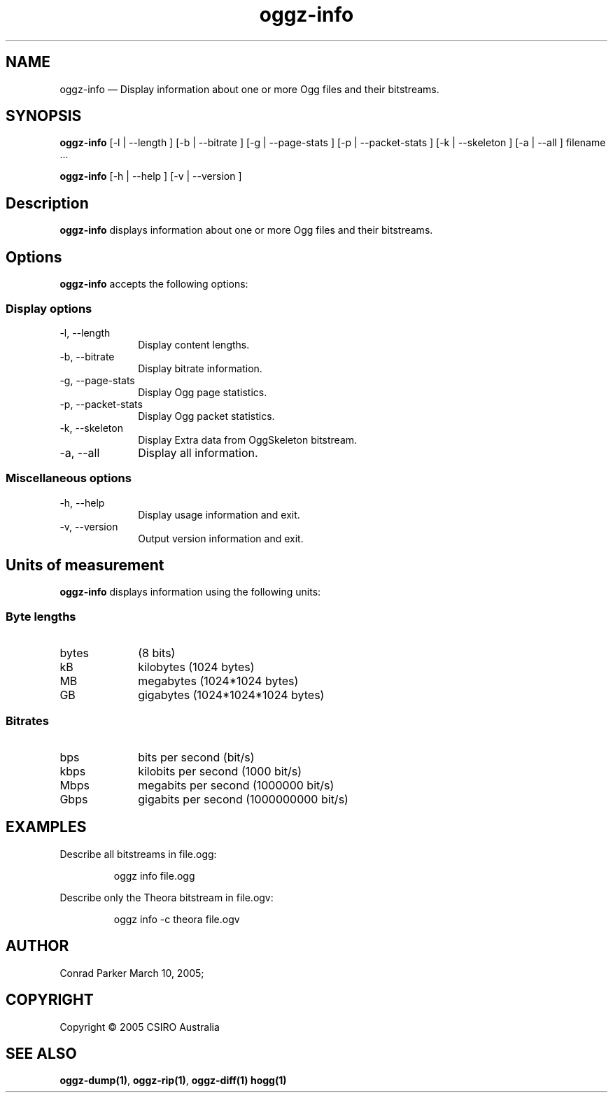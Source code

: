 .TH "oggz-info" "1" 
.SH "NAME" 
oggz-info \(em Display information about one or more Ogg files and their bitstreams. 
 
.SH "SYNOPSIS" 
.PP 
\fBoggz-info\fR [\-l  | \-\-length ]  [\-b  | \-\-bitrate ]  [\-g  | \-\-page-stats ]  [\-p  | \-\-packet-stats ]  [\-k  | \-\-skeleton ]  [\-a  | \-\-all ] filename \&...  
.PP 
\fBoggz-info\fR [\-h  | \-\-help ]  [\-v  | \-\-version ]  
.SH "Description" 
.PP 
\fBoggz-info\fR displays information about one or more 
Ogg files and their bitstreams. 
 
.SH "Options" 
.PP 
\fBoggz-info\fR accepts the following options: 
 
.SS "Display options" 
.IP "\-l, \-\-length" 10 
Display content lengths. 
.IP "\-b, \-\-bitrate" 10 
Display bitrate information. 
.IP "\-g, \-\-page-stats" 10 
Display Ogg page statistics. 
.IP "\-p, \-\-packet-stats" 10 
Display Ogg packet statistics. 
.IP "\-k, \-\-skeleton" 10 
Display Extra data from OggSkeleton bitstream. 
.IP "\-a, \-\-all" 10 
Display all information. 
.SS "Miscellaneous options" 
.IP "\-h, \-\-help" 10 
Display usage information and exit. 
.IP "\-v, \-\-version" 10 
Output version information and exit. 
.SH "Units of measurement" 
.PP 
\fBoggz-info\fR displays information using the 
following units: 
 
.SS "Byte lengths" 
.IP "bytes" 10 
(8 bits) 
.IP "kB" 10 
kilobytes (1024 bytes) 
.IP "MB" 10 
megabytes (1024*1024 bytes) 
.IP "GB" 10 
gigabytes (1024*1024*1024 bytes) 
.SS "Bitrates" 
.IP "bps" 10 
bits per second (bit/s) 
.IP "kbps" 10 
kilobits per second (1000 bit/s) 
.IP "Mbps" 10 
megabits per second (1000000 bit/s) 
.IP "Gbps" 10 
gigabits per second (1000000000 bit/s) 

.SH EXAMPLES
.PP
Describe all bitstreams in file.ogg:
.PP
.RS
\f(CWoggz info file.ogg\fP
.RE
.PP
Describe only the Theora bitstream in file.ogv:
.PP
.RS
\f(CWoggz info \-c theora file.ogv\fP
.RE

.SH "AUTHOR" 
.PP 
Conrad Parker        March 10, 2005;      
.SH "COPYRIGHT" 
.PP 
Copyright \(co 2005 CSIRO Australia 
 
.SH "SEE ALSO" 
.PP 
\fBoggz-dump\fP\fB(1)\fP, 
\fBoggz-rip\fP\fB(1)\fP, 
\fBoggz-diff\fP\fB(1)\fP       \fBhogg\fP\fB(1)\fP      
.\" created by instant / docbook-to-man, Mon 23 Feb 2009, 12:35 
